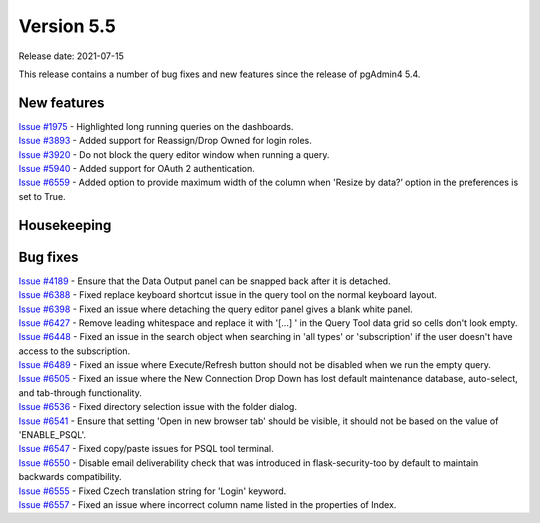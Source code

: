 ************
Version 5.5
************

Release date: 2021-07-15

This release contains a number of bug fixes and new features since the release of pgAdmin4 5.4.

New features
************

| `Issue #1975 <https://redmine.postgresql.org/issues/1975>`_ -  Highlighted long running queries on the dashboards.
| `Issue #3893 <https://redmine.postgresql.org/issues/3893>`_ -  Added support for Reassign/Drop Owned for login roles.
| `Issue #3920 <https://redmine.postgresql.org/issues/3920>`_ -  Do not block the query editor window when running a query.
| `Issue #5940 <https://redmine.postgresql.org/issues/5940>`_ -  Added support for OAuth 2 authentication.
| `Issue #6559 <https://redmine.postgresql.org/issues/6559>`_ -  Added option to provide maximum width of the column when 'Resize by data?’ option in the preferences is set to True.

Housekeeping
************


Bug fixes
*********

| `Issue #4189 <https://redmine.postgresql.org/issues/4189>`_ -  Ensure that the Data Output panel can be snapped back after it is detached.
| `Issue #6388 <https://redmine.postgresql.org/issues/6388>`_ -  Fixed replace keyboard shortcut issue in the query tool on the normal keyboard layout.
| `Issue #6398 <https://redmine.postgresql.org/issues/6398>`_ -  Fixed an issue where detaching the query editor panel gives a blank white panel.
| `Issue #6427 <https://redmine.postgresql.org/issues/6427>`_ -  Remove leading whitespace and replace it with '[...] ' in the Query Tool data grid so cells don't look empty.
| `Issue #6448 <https://redmine.postgresql.org/issues/6448>`_ -  Fixed an issue in the search object when searching in 'all types' or 'subscription' if the user doesn't have access to the subscription.
| `Issue #6489 <https://redmine.postgresql.org/issues/6489>`_ -  Fixed an issue where Execute/Refresh button should not be disabled when we run the empty query.
| `Issue #6505 <https://redmine.postgresql.org/issues/6505>`_ -  Fixed an issue where the New Connection Drop Down has lost default maintenance database, auto-select, and tab-through functionality.
| `Issue #6536 <https://redmine.postgresql.org/issues/6536>`_ -  Fixed directory selection issue with the folder dialog.
| `Issue #6541 <https://redmine.postgresql.org/issues/6541>`_ -  Ensure that setting 'Open in new browser tab' should be visible, it should not be based on the value of 'ENABLE_PSQL'.
| `Issue #6547 <https://redmine.postgresql.org/issues/6547>`_ -  Fixed copy/paste issues for PSQL tool terminal.
| `Issue #6550 <https://redmine.postgresql.org/issues/6550>`_ -  Disable email deliverability check that was introduced in flask-security-too by default to maintain backwards compatibility.
| `Issue #6555 <https://redmine.postgresql.org/issues/6555>`_ -  Fixed Czech translation string for 'Login' keyword.
| `Issue #6557 <https://redmine.postgresql.org/issues/6557>`_ -  Fixed an issue where incorrect column name listed in the properties of Index.
